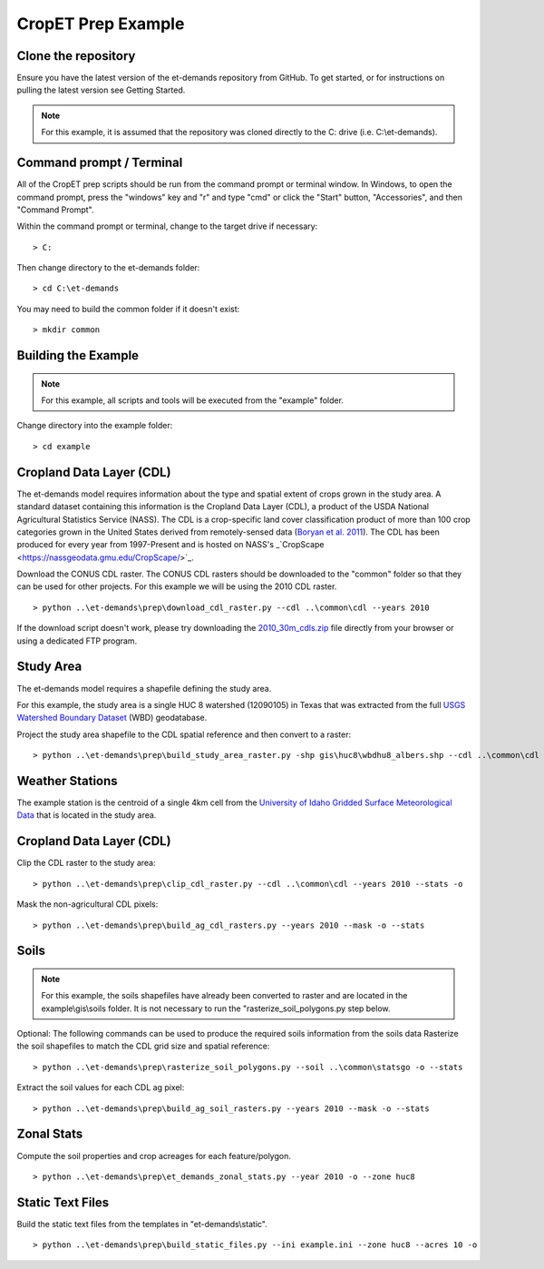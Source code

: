 CropET Prep Example
===================

Clone the repository
--------------------
Ensure you have the latest version of the et-demands repository from GitHub. To get started, or for instructions on pulling
the latest version see Getting Started.

.. note::
   For this example, it is assumed that the repository was cloned directly to the C: drive (i.e. C:\\et-demands).

Command prompt / Terminal
-------------------------
All of the CropET prep scripts should be run from the command prompt or terminal window.  In Windows, to open the command prompt, press the "windows" key and "r" and type "cmd" or click the "Start" button, "Accessories", and then "Command Prompt".

Within the command prompt or terminal, change to the target drive if necessary::

    > C:

Then change directory to the et-demands folder::

    > cd C:\et-demands

You may need to build the common folder if it doesn't exist::

    > mkdir common

Building the Example
--------------------
.. note::
   For this example, all scripts and tools will be executed from the "example" folder.

Change directory into the example folder::

    > cd example

Cropland Data Layer (CDL)
-------------------------
The et-demands model requires information about the type and spatial extent of crops grown in the study area. A standard dataset containing this information is the Cropland Data Layer (CDL), a product of the USDA National Agricultural Statistics Service (NASS). The CDL is a crop-specific land cover classification product of more than 100 crop categories grown in the United States derived from remotely-sensed data (`Boryan et al. 2011 <https://doi.org/10.1080/10106049.2011.562309>`_). The CDL has been produced for every year from 1997-Present and is hosted on NASS's _`CropScape <https://nassgeodata.gmu.edu/CropScape/>`_. 

Download the CONUS CDL raster. The CONUS CDL rasters should be downloaded to the "common" folder so that they can be used for other projects. For this example we will be using the 2010 CDL raster. ::

    > python ..\et-demands\prep\download_cdl_raster.py --cdl ..\common\cdl --years 2010

If the download script doesn't work, please try downloading the `2010_30m_cdls.zip <ftp://ftp.nass.usda.gov/download/res/2010_30m_cdls.zip>`_ file directly from your browser or using a dedicated FTP program.

Study Area
----------
The et-demands model requires a shapefile defining the study area. 

For this example, the study area is a single HUC 8 watershed (12090105) in Texas that was extracted from the full `USGS Watershed Boundary Dataset <http://nhd.usgs.gov/wbd.html>`_ (WBD) geodatabase.

.. image:: https://cfpub.epa.gov/surf/images/hucs/12090105l.gif
   :target: https://cfpub.epa.gov/surf/huc.cfm?huc_code=12090105
.. image:: https://cfpub.epa.gov/surf/images/hucs/12090105.gif
   :target: https://cfpub.epa.gov/surf/huc.cfm?huc_code=12090105

Project the study area shapefile to the CDL spatial reference and then convert to a raster::

    > python ..\et-demands\prep\build_study_area_raster.py -shp gis\huc8\wbdhu8_albers.shp --cdl ..\common\cdl --year 2010 --buffer 300 --stats -o

Weather Stations
----------------
The example station is the centroid of a single 4km cell from the `University of Idaho Gridded Surface Meteorological Data <http://metdata.northwestknowledge.net/>`_ that is located in the study area.

Cropland Data Layer (CDL)
-------------------------
Clip the CDL raster to the study area::

    > python ..\et-demands\prep\clip_cdl_raster.py --cdl ..\common\cdl --years 2010 --stats -o

Mask the non-agricultural CDL pixels::

    > python ..\et-demands\prep\build_ag_cdl_rasters.py --years 2010 --mask -o --stats

Soils
-----

.. note::
   For this example, the soils shapefiles have already been converted to raster and are located in the example\\gis\\soils folder.  It is not necessary to run the "rasterize_soil_polygons.py step below.

Optional:
The following commands can be used to produce the required soils information from the soils data
Rasterize the soil shapefiles to match the CDL grid size and spatial reference::

    > python ..\et-demands\prep\rasterize_soil_polygons.py --soil ..\common\statsgo -o --stats

Extract the soil values for each CDL ag pixel::

    > python ..\et-demands\prep\build_ag_soil_rasters.py --years 2010 --mask -o --stats

Zonal Stats
-----------
Compute the soil properties and crop acreages for each feature/polygon. ::

    > python ..\et-demands\prep\et_demands_zonal_stats.py --year 2010 -o --zone huc8

Static Text Files
-----------------
Build the static text files from the templates in "et-demands\\static". ::

    > python ..\et-demands\prep\build_static_files.py --ini example.ini --zone huc8 --acres 10 -o
